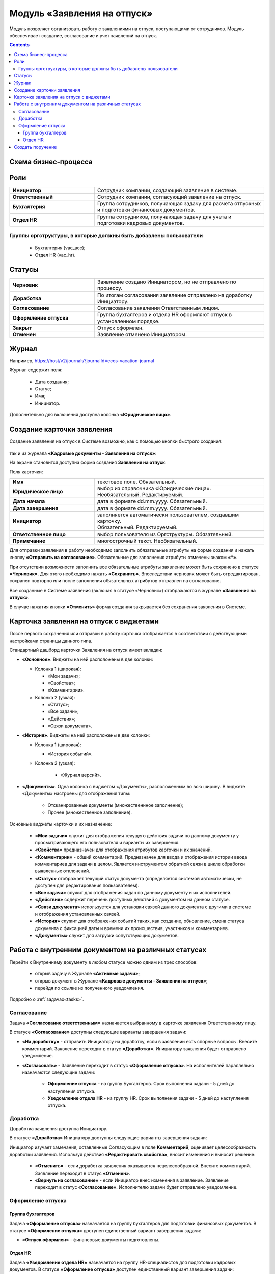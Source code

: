 Модуль «Заявления на отпуск»
===============================

.. _ecos-vacation:

Модуль позволяет организовать работу с заявлениями на отпуск, поступающими от сотрудников. Модуль обеспечивает создание, согласование и учет заявлений на отпуск.

.. contents::
	:depth: 3

Схема бизнес-процесса
----------------------

.. image:: _static/vacation/bp_scheme.png
       :width: 800
       :align: center 

Роли
----

.. list-table::
      :widths: 20 40
      :class: tight-table 
      
      * - **Инициатор**
        - Сотрудник компании, создающий заявление в системе.
      * - **Ответственный**
        - Сотрудник компании, согласующий заявление на отпуск.
      * - **Бухгалтерия**
        - Группа сотрудников, получающая задачу для расчета отпускных и подготовки финансовых документов.
      * - **Отдел HR**
        - Группа сотрудников, получающая задачу для учета и подготовки кадровых документов.

Группы оргструктуры, в которые должны быть добавлены пользователи
~~~~~~~~~~~~~~~~~~~~~~~~~~~~~~~~~~~~~~~~~~~~~~~~~~~~~~~~~~~~~~~~~~~~~~~~

      * Бухгалтерия (vac_acc);
      * Отдел HR (vac_hr).

Статусы
--------

.. list-table::
      :widths: 20 40
      :class: tight-table 
      
      * - **Черновик**
        - Заявление создано Инициатором, но не отправлено по процессу.
      * - **Доработка**
        - По итогам согласования заявление отправлено на доработку Инициатору.
      * - **Согласование**
        - Согласование заявления Ответственным лицом.
      * - **Оформление отпуска**
        - Группа бухгалтеров и отдела HR оформляют отпуск в установленном порядке.
      * - **Закрыт**
        - Отпуск оформлен.
      * - **Отменен**
        - Заявление отменено Инициатором. 

Журнал
--------------

.. image:: _static/vacation/vacation_01.png
       :width: 600
       :align: center 

Например, https://host/v2/journals?journalId=ecos-vacation-journal

Журнал содержит поля:

    -	Дата создания;
    -	Статус;
    -	Имя;
    -	Инициатор.

Дополнительно для включения доступна колонка **«Юридическое лицо»**.

Создание карточки заявления
--------------------------------

Создание заявления на отпуск в Системе возможно, как с помощью кнопки быстрого создания:

 .. image:: _static/vacation/vacation_02.png
       :width: 200
       :align: center 

так и из журнала **«Кадровые документы - Заявления на отпуск»**:

.. image:: _static/vacation/vacation_03.png
       :width: 600
       :align: center 

На экране становится доступна форма создания **Заявления на отпуск**:

.. image:: _static/vacation/vacation_04.png
       :width: 600
       :align: center 

Поля карточки:

.. list-table::
      :widths: 20 40
      :class: tight-table
      :align: center
      
      * - **Имя**
        - текстовое поле. Обязательный.
      * - **Юридическое лицо**
        - | выбор из справочника «Юридические лица». 
          | Необязательный. Редактируемый.
      * - **Дата начала**
        - дата в формате dd.mm.yyyy. Обязательный.
      * - **Дата завершения**
        - дата в формате dd.mm.yyyy. Обязательный.
      * - **Инициатор**
        - | заполняется автоматически пользователем, создавшим карточку. 
          | Обязательный. Редактируемый.
      * - **Ответственное лицо**
        - выбор пользователя из Оргструктуры. Обязательный.
      * - **Примечание**
        - многострочный текст. Необязательный.

Для отправки заявления в работу необходимо заполнить обязательные атрибуты на форме создания и нажать кнопку **«Отправить на согласование»**. 
Обязательные для заполнения атрибуты отмечены знаком **«*»**.

При отсутствии возможности заполнить все обязательные атрибуты заявление может быть сохранено в статусе **«Черновик»**. Для этого необходимо нажать **«Сохранить»**. Впоследствии черновик может быть отредактирован, сохранен повторно или после заполнения обязательных атрибутов отправлен на согласование. 

Все созданные в Системе заявления (включая в статусе «Черновик») отображаются в журнале **«Заявления на отпуск»**.

В случае нажатия кнопки **«Отменить»** форма создания закрывается без сохранения заявления в Системе.

Карточка заявления на отпуск с виджетами
-------------------------------------------

После первого сохранения или отправки в работу карточка отображается в соответствии с действующими настройками страницы данного типа.

.. image:: _static/vacation/vacation_05.png
       :width: 600
       :align: center 

Стандартный дашборд карточки Заявления на отпуск имеет вкладки:

- **«Основное»**. Виджеты на ней расположены в две колонки:

  * Колонка 1 (широкая): 

    -	«Мои задачи»;
    -	«Свойства»;
    -	«Комментарии».

  * Колонка 2 (узкая): 

    -	«Статус»;
    -	«Все задачи»;
    -	«Действия»;
    -	«Связи документа».

- **«История»**. Виджеты на ней расположены в две колонки:

  * Колонка 1 (широкая):

    -	«История событий».

  * Колонка 2 (узкая):

      -	«Журнал версий».

- **«Документы»**. Одна колонка с виджетом «Документы», расположенным во всю ширину. В виджете «Документы» настроены для отображения типы:

    *	Отсканированные документы (множественнное заполнение);
    *	Прочее (множественное заполнение).

Основные виджеты карточки и их назначение:

    -	**«Мои задачи»** служит для отображения текущего действия задачи по данному документу у просматривающего его пользователя и варианты их завершения.
    -	**«Свойства»** предназначен для отображения атрибутов карточки и их значений. 
    -	**«Комментарии»** - общий комментарий. Предназначен для ввода и отображения истории ввода комментариев для задачи в целом. Является инструментом обратной связи в цикле обработки выявленных отклонений.
    -	**«Статус»** отображает текущий статус документа (определяется системой автоматически, не доступен для редактирования пользователем).
    -	**«Все задачи»** служит для отображения задач по данному документу и их исполнителей.
    -	**«Действия»** содержит перечень доступных действий с документом на данном статусе.
    -	**«Связи документа»** используется для установки связей данного документа с другими в системе и отображения установленных связей.
    -	**«История»** служит для отображения событий таких, как создание, обновление, смена статуса документа с фиксацией даты и времени их происшествия, участников и комментариев.
    -	**«Документы»** служит для загрузки сопутствующих документов.

Работа с внутренним документом на различных статусах
------------------------------------------------------

Перейти к Внутреннему документу в любом статусе можно одним из трех способов:

  -	открыв задачу в Журнале **«Активные задачи»**;
  -	открыв документ в Журнале **«Кадровые документы - Заявления на отпуск»**;
  -	перейдя по ссылке из полученного уведомления.

Подробно о :ref:`задачах<tasks>`.

Согласование
~~~~~~~~~~~~~~~

Задача **«Согласование ответственным»** назначается выбранному в карточке заявления Ответственному лицу.

В статусе **«Согласование»** доступны следующие варианты завершения задачи:

.. image:: _static/vacation/vacation_07.png
    :width: 600
    :align: center 

- **«На доработку»** - отправить Инициатору на доработку, если в заявлении есть спорные вопросы. Внесите комментарий. Заявление переходит в статус **«Доработка»**. Инициатору заявления будет отправлено уведомление.
- **«Согласовать»** - Заявление переходит в статус **«Оформление отпуска»**. На исполнителей параллельно назначаются следующие задачи:

    * **Оформление отпуска** - на группу Бухгалтеров. Срок выполнения задачи - 5 дней до наступления отпуска.
    * **Уведомление отдела HR** - на группу HR. Срок выполнения задачи - 5 дней до наступления отпуска.

Доработка
~~~~~~~~~~~

Доработка заявления доступна Инициатору.

В статусе **«Доработка»** Инициатору доступны следующие варианты завершения задачи:

.. image:: _static/vacation/vacation_08.png
    :width: 600
    :align: center 

Инициатор изучает замечания, оставленные Согласующим в поле **Комментарий**, оценивает целесообразность доработки заявления. Используя действия **«Редактировать свойства»**, вносит изменения и выносит решение:

    -	**«Отменить»** - если доработка заявления оказывается нецелесообразной. Внесите комментарий. Заявление переходит в статус **«Отменен»**.
    -	**«Вернуть на согласование»** - если Инициатор внес изменения в заявление. Заявление переходит в статус **«Согласование»**. Исполнителю задачи будет отправлено уведомление.

Оформление отпуска
~~~~~~~~~~~~~~~~~~~~

Группа бухгалтеров
"""""""""""""""""""

Задача **«Оформление отпуска»** назначается на группу бухгалтеров для подготовки финансовых документов. В статусе **«Оформление отпуска»** доступен единственный вариант завершения задачи:

.. image:: _static/vacation/vacation_12.png
    :width: 600
    :align: center 

-	**«Отпуск оформлен»** - финансовые документы подготовлены. 

Отдел HR
"""""""""

Задача **«Уведомление отдела HR»** назначается на группу HR-специалистов для подготовки кадровых документов. В статусе **«Оформление отпуска»** доступен единственный вариант завершения задачи:

.. image:: _static/vacation/vacation_13.png
       :width: 600
       :align: center 

-	**«Уведомлен»** - кадровые документы подготовлены. 

Заявление переходит в статус **«Закрыт»**, когда обе задачи выполнены.

Создать поручение
------------------

Cоздать поручение можно из карточки документа, выбрав действие **«Создать поручение»**. См. подробно :ref:`Создание поручения из карточки<ecos-assignments-action>`